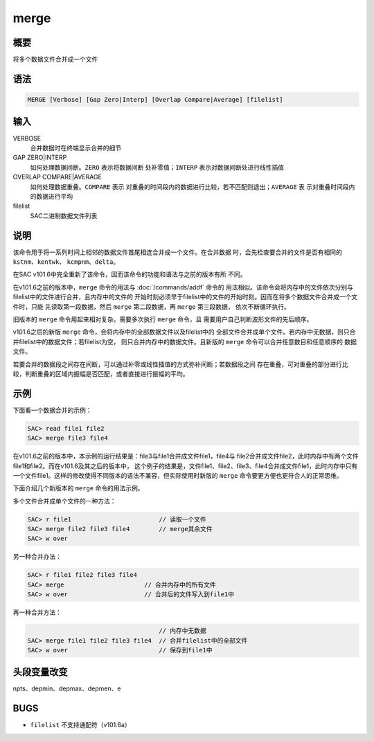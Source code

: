 merge
=====

概要
----

将多个数据文件合并成一个文件

语法
----

.. code:: bash

    MERGE [Verbose] [Gap Zero|Interp] [Overlap Compare|Average] [filelist]

输入
----

VERBOSE
    合并数据时在终端显示合并的细节

GAP ZERO|INTERP
    如何处理数据间断。\ ``ZERO`` 表示将数据间断 处补零值；\ ``INTERP``
    表示对数据间断处进行线性插值

OVERLAP COMPARE|AVERAGE
    如何处理数据重叠。\ ``COMPARE`` 表示
    对重叠的时间段内的数据进行比较，若不匹配则退出；\ ``AVERAGE`` 表
    示对重叠时间段内的数据进行平均

filelist
    SAC二进制数据文件列表

说明
----

该命令用于将一系列时间上相邻的数据文件首尾相连合并成一个文件。在合并数据
时，会先检查要合并的文件是否有相同的 ``kstnm``\ 、\ ``kentwk``\ 、
``kcmpnm``\ 、\ ``delta``\ 。

在SAC v101.6中完全重新了该命令，因而该命令的功能和语法与之前的版本有所
不同。

在v101.6之前的版本中，\ ``merge`` 命令的用法与
:doc:`/commands/addf`  命令的
用法相似。该命令会将内存中的文件依次分别与filelist中的文件进行合并，且内存中的文件的
开始时刻必须早于filelist中的文件的开始时刻。因而在将多个数据文件合并成一个文件时，只能
先读取第一段数据，然后 ``merge`` 第二段数据，再 ``merge`` 第三段数据，
依次不断循环执行。

旧版本的 ``merge`` 命令用起来相对复杂。需要多次执行 ``merge`` 命令，且
需要用户自己判断波形文件的先后顺序。

v101.6之后的新版 ``merge``
命令，会将内存中的全部数据文件以及filelist中的
全部文件合并成单个文件。若内存中无数据，则只合并filelist中的数据文件；若filelist为空，
则只合并内存中的数据文件。且新版的 ``merge``
命令可以合并任意数目和任意顺序的 数据文件。

若要合并的数据段之间存在间断，可以通过补零或线性插值的方式弥补间断；若数据段之间
存在重叠，可对重叠的部分进行比较，判断重叠的区域内振幅是否匹配，或者直接进行振幅的平均。

示例
----

下面看一个数据合并的示例：

.. code:: bash

    SAC> read file1 file2
    SAC> merge file3 file4

在v101.6之前的版本中，本示例的运行结果是：file3与file1合并成文件file1，file4与
file2合并成文件file2，此时内存中有两个文件file1和file2。而在v101.6及其之后的版本中，
这个例子的结果是，文件file1、file2、file3、file4合并成文件file1，此时内存中只有
一个文件file1。这样的修改使得不同版本的语法不兼容，但实际使用时新版的
``merge`` 命令要更方便也更符合人的正常思维。

下面介绍几个新版本的 ``merge`` 命令的用法示例。

多个文件合并成单个文件的一种方法：

.. code:: bash

    SAC> r file1                        // 读取一个文件
    SAC> merge file2 file3 file4        // merge其余文件
    SAC> w over

另一种合并办法：

.. code:: bash

    SAC> r file1 file2 file3 file4
    SAC> merge                      // 合并内存中的所有文件
    SAC> w over                     // 合并后的文件写入到file1中

再一种合并方法：

.. code:: bash

                                        // 内存中无数据
    SAC> merge file1 file2 file3 file4  // 合并filelist中的全部文件
    SAC> w over                         // 保存到file1中

头段变量改变
------------

npts、depmin、depmax、depmen、e

BUGS
----

-  ``filelist`` 不支持通配符（v101.6a）
